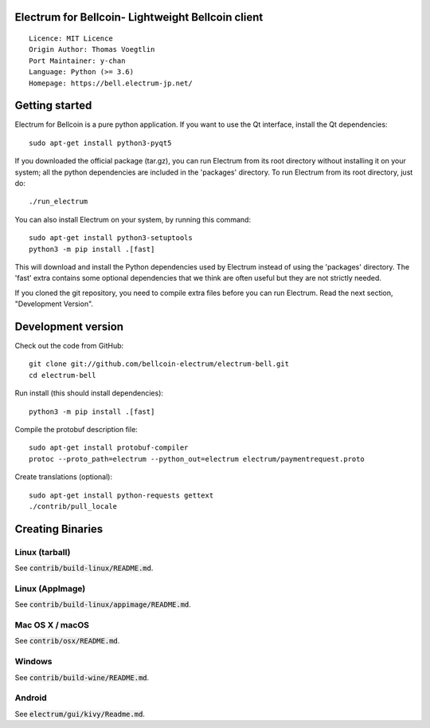 Electrum for Bellcoin- Lightweight Bellcoin client
=====================================

::

  Licence: MIT Licence
  Origin Author: Thomas Voegtlin
  Port Maintainer: y-chan
  Language: Python (>= 3.6)
  Homepage: https://bell.electrum-jp.net/


.. image:: https://travis-ci.org/bitzeny-electrum/electrum-zny.svg?branch=master-3.3.x
    :target: https://travis-ci.org/bitzeny-electrum/electrum-zny
    :alt: Build Status
.. image:: https://coveralls.io/repos/github/bitzeny-electrum/electrum-zny/badge.svg?branch=master-3.3.x
    :target: https://coveralls.io/github/bitzeny-electrum/electrum-zny?master-3.3.x
    :alt: Test coverage statistics


Getting started
===============

Electrum for Bellcoin is a pure python application. If you want to use the
Qt interface, install the Qt dependencies::

    sudo apt-get install python3-pyqt5

If you downloaded the official package (tar.gz), you can run
Electrum from its root directory without installing it on your
system; all the python dependencies are included in the 'packages'
directory. To run Electrum from its root directory, just do::

    ./run_electrum

You can also install Electrum on your system, by running this command::

    sudo apt-get install python3-setuptools
    python3 -m pip install .[fast]

This will download and install the Python dependencies used by
Electrum instead of using the 'packages' directory.
The 'fast' extra contains some optional dependencies that we think
are often useful but they are not strictly needed.

If you cloned the git repository, you need to compile extra files
before you can run Electrum. Read the next section, "Development
Version".



Development version
===================

Check out the code from GitHub::

    git clone git://github.com/bellcoin-electrum/electrum-bell.git
    cd electrum-bell

Run install (this should install dependencies)::

    python3 -m pip install .[fast]


Compile the protobuf description file::

    sudo apt-get install protobuf-compiler
    protoc --proto_path=electrum --python_out=electrum electrum/paymentrequest.proto

Create translations (optional)::

    sudo apt-get install python-requests gettext
    ./contrib/pull_locale




Creating Binaries
=================

Linux (tarball)
---------------

See :code:`contrib/build-linux/README.md`.


Linux (AppImage)
----------------

See :code:`contrib/build-linux/appimage/README.md`.


Mac OS X / macOS
----------------

See :code:`contrib/osx/README.md`.


Windows
-------

See :code:`contrib/build-wine/README.md`.


Android
-------

See :code:`electrum/gui/kivy/Readme.md`.
